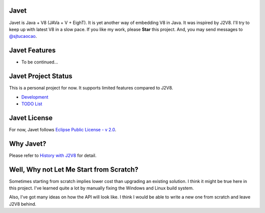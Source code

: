 Javet
=====

Javet is Java + V8 (JAVa + V + EighT). It is yet another way of embedding V8 in Java. It was inspired by J2V8. I'll try to keep up with latest V8 in a slow pace. If you like my work, please **Star** this project. And, you may send messages to `@sjtucaocao <https://twitter.com/sjtucaocao>`_.

Javet Features
==============

* To be continued...

Javet Project Status
====================

This is a personal project for now. It supports limited features compared to J2V8.

* `Development <docs/development.rst>`_
* `TODO List <docs/todo_list.rst>`_

Javet License
=============

For now, Javet follows `Eclipse Public License - v 2.0 <LICENSE>`_.

Why Javet?
==========

Please refer to `History with J2V8 <docs/history_with_j2v8.rst>`_ for detail.

Well, Why not Let Me Start from Scratch?
========================================

Sometimes starting from scratch implies lower cost than upgrading an existing solution. I think it might be true here in this project. I've learned quite a lot by manually fixing the Windows and Linux build system.

Also, I've got many ideas on how the API will look like. I think I would be able to write a new one from scratch and leave J2V8 behind.
